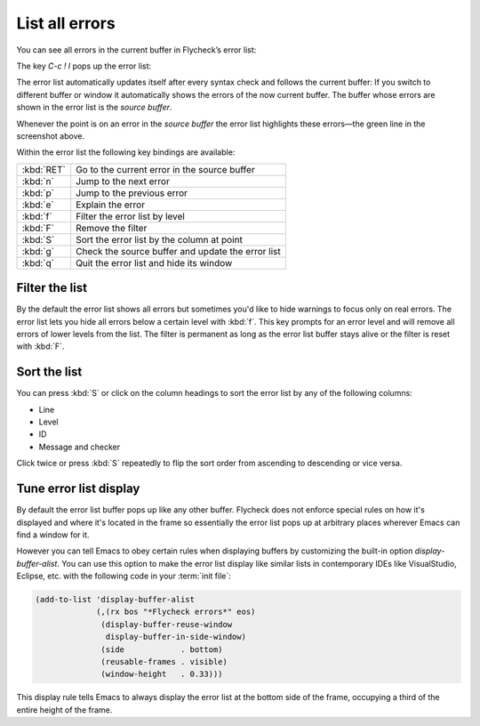 .. _flycheck-error-list:

=================
 List all errors
=================

You can see all errors in the current buffer in Flycheck’s error list:

.. image:: /images/flycheck-error-list.png
   :align: center

The key `C-c ! l` pops up the error list:

.. define-key:: C-c ! l
                M-x flycheck-list-errors
                M-x list-flycheck-errors

   Pop up a list of errors in the current buffer.

The error list automatically updates itself after every syntax check and follows
the current buffer: If you switch to different buffer or window it automatically
shows the errors of the now current buffer.  The buffer whose errors are shown
in the error list is the *source buffer*.

Whenever the point is on an error in the *source buffer* the error list
highlights these errors—the green line in the screenshot above.

Within the error list the following key bindings are available:

==========   ====
:kbd:`RET`   Go to the current error in the source buffer
:kbd:`n`     Jump to the next error
:kbd:`p`     Jump to the previous error
:kbd:`e`     Explain the error
:kbd:`f`     Filter the error list by level
:kbd:`F`     Remove the filter
:kbd:`S`     Sort the error list by the column at point
:kbd:`g`     Check the source buffer and update the error list
:kbd:`q`     Quit the error list and hide its window
==========   ====

Filter the list
===============

By the default the error list shows all errors but sometimes you'd like to hide
warnings to focus only on real errors.  The error list lets you hide all errors
below a certain level with :kbd:`f`.  This key prompts for an error level and
will remove all errors of lower levels from the list.  The filter is permanent
as long as the error list buffer stays alive or the filter is reset with
:kbd:`F`.

Sort the list
=============

You can press :kbd:`S` or click on the column headings to sort the error list by
any of the following columns:

* Line
* Level
* ID
* Message and checker

Click twice or press :kbd:`S` repeatedly to flip the sort order from ascending
to descending or vice versa.

Tune error list display
=======================

By default the error list buffer pops up like any other buffer.  Flycheck does
not enforce special rules on how it's displayed and where it's located in the
frame so essentially the error list pops up at arbitrary places wherever Emacs
can find a window for it.

However you can tell Emacs to obey certain rules when displaying buffers by
customizing the built-in option `display-buffer-alist`.  You can use this option
to make the error list display like similar lists in contemporary IDEs like
VisualStudio, Eclipse, etc. with the following code in your :term:`init file`:

.. code-block:: elisp

   (add-to-list 'display-buffer-alist
                (,(rx bos "*Flycheck errors*" eos)
                 (display-buffer-reuse-window
                  display-buffer-in-side-window)
                 (side            . bottom)
                 (reusable-frames . visible)
                 (window-height   . 0.33)))

This display rule tells Emacs to always display the error list at the bottom
side of the frame, occupying a third of the entire height of the frame.

.. seealso::

   Shackle_
      An Emacs package which provides an alternative way to control buffer
      display

.. _shackle: https://github.com/wasamasa/shackle
